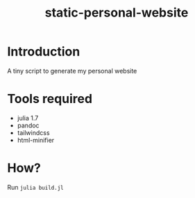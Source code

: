 #+title: static-personal-website

* Introduction
A tiny script to generate my personal website

* Tools required
- julia 1.7
- pandoc
- tailwindcss
- html-minifier

* How?
Run ~julia build.jl~
